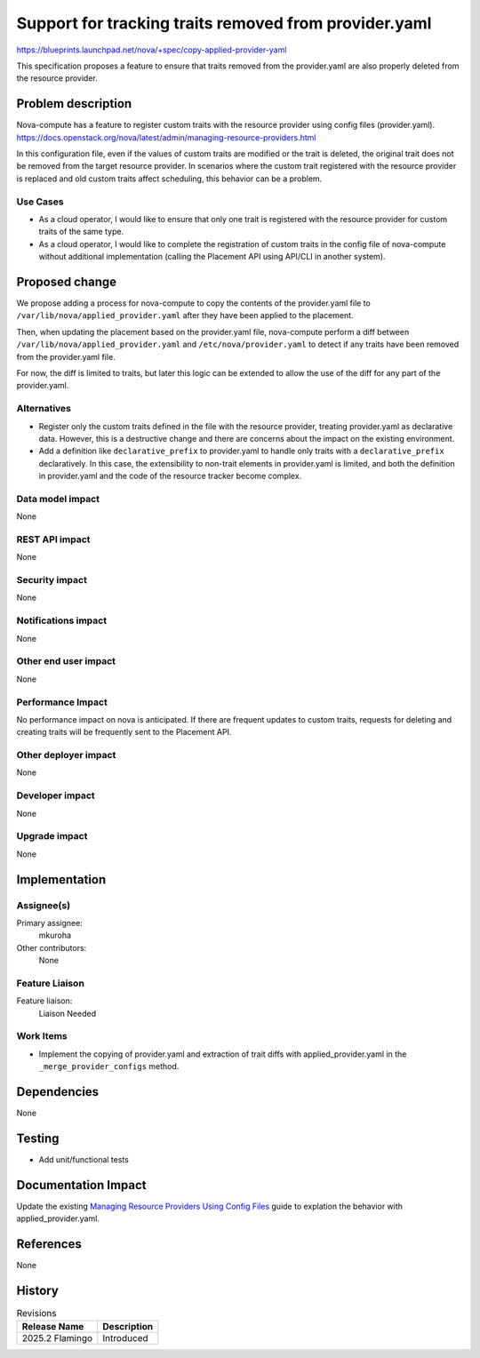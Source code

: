 ..
 This work is licensed under a Creative Commons Attribution 3.0 Unported
 License.

 http://creativecommons.org/licenses/by/3.0/legalcode

======================================================
Support for tracking traits removed from provider.yaml
======================================================

https://blueprints.launchpad.net/nova/+spec/copy-applied-provider-yaml

This specification proposes a feature to ensure that traits removed from the
provider.yaml are also properly deleted from the resource provider.

Problem description
===================

Nova-compute has a feature to register custom traits with the resource provider
using config files (provider.yaml).
https://docs.openstack.org/nova/latest/admin/managing-resource-providers.html

In this configuration file, even if the values of custom traits are modified or
the trait is deleted, the original trait does not be removed from the target
resource provider.
In scenarios where the custom trait registered with the resource provider is
replaced and old custom traits affect scheduling, this behavior can be a
problem.

Use Cases
---------

- As a cloud operator, I would like to ensure that only one trait is registered
  with the resource provider for custom traits of the same type.

- As a cloud operator, I would like to complete the registration of custom
  traits in the config file of nova-compute without additional implementation
  (calling the Placement API using API/CLI in another system).

Proposed change
===============

We propose adding a process for nova-compute to copy the contents of the
provider.yaml file to ``/var/lib/nova/applied_provider.yaml`` after they have
been applied to the placement.

Then, when updating the placement based on the provider.yaml file, nova-compute
perform a diff between ``/var/lib/nova/applied_provider.yaml`` and
``/etc/nova/provider.yaml`` to detect if any traits have been removed from the
provider.yaml file.

For now, the diff is limited to traits, but later this logic can be extended to
allow the use of the diff for any part of the provider.yaml.

Alternatives
------------

- Register only the custom traits defined in the file with the resource
  provider, treating provider.yaml as declarative data. However, this is a
  destructive change and there are concerns about the impact on the existing
  environment.

- Add a definition like ``declarative_prefix`` to provider.yaml to handle only
  traits with a ``declarative_prefix`` declaratively. In this case, the
  extensibility to non-trait elements in provider.yaml is limited, and both the
  definition in provider.yaml and the code of the resource tracker become
  complex.

Data model impact
-----------------

None

REST API impact
---------------

None

Security impact
---------------

None

Notifications impact
--------------------

None

Other end user impact
---------------------

None

Performance Impact
------------------

No performance impact on nova is anticipated. If there are frequent updates to
custom traits, requests for deleting and creating traits will be frequently
sent to the Placement API.

Other deployer impact
---------------------

None

Developer impact
----------------

None

Upgrade impact
--------------

None

Implementation
==============

Assignee(s)
-----------

Primary assignee:
  mkuroha

Other contributors:
  None

Feature Liaison
---------------

Feature liaison:
  Liaison Needed

Work Items
----------

* Implement the copying of provider.yaml and extraction of trait diffs with
  applied_provider.yaml in the ``_merge_provider_configs`` method.

Dependencies
============

None

Testing
=======

- Add unit/functional tests

Documentation Impact
====================

Update the existing `Managing Resource Providers Using Config Files <https://
docs.openstack.org/nova/latest/admin/managing-resource-providers.html>`_ guide
to explation the behavior with applied_provider.yaml.

References
==========

None

History
=======

.. list-table:: Revisions
   :header-rows: 1

   * - Release Name
     - Description
   * - 2025.2 Flamingo
     - Introduced
